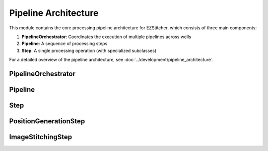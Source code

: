 Pipeline Architecture
==================

.. module:: ezstitcher.core.processing_pipeline

This module contains the core processing pipeline architecture for EZStitcher, which consists of three main components:

1. **PipelineOrchestrator**: Coordinates the execution of multiple pipelines across wells
2. **Pipeline**: A sequence of processing steps
3. **Step**: A single processing operation (with specialized subclasses)

For a detailed overview of the pipeline architecture, see :doc:`../development/pipeline_architecture`.

PipelineOrchestrator
-------------------

.. py:class:: PipelineOrchestrator(config=None, plate_path=None)

   The central coordinator that manages the execution of multiple pipelines across wells.

   :param config: Configuration for the pipeline orchestrator
   :type config: :class:`~ezstitcher.core.config.PipelineConfig`
   :param plate_path: Path to the plate folder (optional, can be provided later in run())
   :type plate_path: str or Path

   .. py:method:: run(plate_path=None, pipelines=None)

      Run the pipeline orchestrator with the specified pipelines.

      :param plate_path: Path to the plate folder (optional if provided in __init__)
      :type plate_path: str or Path
      :param pipelines: List of pipelines to run
      :type pipelines: list of :class:`~ezstitcher.core.pipeline.Pipeline`
      :return: True if successful, False otherwise
      :rtype: bool

   .. py:method:: process_well(well, pipelines)

      Process a single well with the specified pipelines.

      :param well: Well identifier
      :type well: str
      :param pipelines: List of pipelines to run
      :type pipelines: list of :class:`~ezstitcher.core.pipeline.Pipeline`
      :return: True if successful, False otherwise
      :rtype: bool

   .. py:method:: setup_directories()

      Set up directory structure for processing.

      :return: Dictionary of directories
      :rtype: dict

   .. py:method:: detect_plate_structure(plate_path)

      Detect the plate structure and available wells.

      :param plate_path: Path to the plate folder
      :type plate_path: str or Path

   .. py:method:: generate_positions(well, input_dir, positions_dir)

      Generate stitching positions for a well.

      :param well: Well identifier
      :type well: str
      :param input_dir: Input directory containing reference images
      :type input_dir: str or Path
      :param positions_dir: Output directory for positions files
      :type positions_dir: str or Path
      :return: Tuple of (positions_dir, reference_pattern)
      :rtype: tuple

   .. py:method:: stitch_images(well, input_dir, output_dir, positions_path)

      Stitch images for a well.

      :param well: Well identifier
      :type well: str
      :param input_dir: Input directory containing processed images
      :type input_dir: str or Path
      :param output_dir: Output directory for stitched images
      :type output_dir: str or Path
      :param positions_path: Path to positions file
      :type positions_path: str or Path

.. module:: ezstitcher.core.pipeline

Pipeline
-------

.. py:class:: Pipeline(steps=None, name=None)

   A sequence of processing steps that are executed in order.

   :param steps: Initial list of steps
   :type steps: list of :class:`~ezstitcher.core.steps.Step`
   :param name: Human-readable name for the pipeline
   :type name: str

   .. py:method:: add_step(step)

      Add a step to the pipeline.

      :param step: The step to add
      :type step: :class:`~ezstitcher.core.steps.Step`
      :return: Self, for method chaining
      :rtype: :class:`Pipeline`

   .. py:method:: run(context)

      Run the pipeline with the given context.

      :param context: The processing context
      :type context: :class:`ProcessingContext`
      :return: The updated processing context
      :rtype: :class:`ProcessingContext`

   .. py:attribute:: input_dir

      Get or set the input directory for the pipeline.

      :type: Path or None

   .. py:attribute:: output_dir

      Get or set the output directory for the pipeline.

      :type: Path or None

.. module:: ezstitcher.core.steps

Step
----

.. py:class:: Step(func, variable_components=None, group_by=None, input_dir=None, output_dir=None, well_filter=None, processing_args=None, name=None)

   A processing step in a pipeline.

   :param func: The processing function(s) to apply
   :type func: callable, list, or dict
   :param variable_components: Components that vary across files (e.g., 'z_index', 'channel')
   :type variable_components: list
   :param group_by: How to group files for processing (e.g., 'channel', 'site')
   :type group_by: str
   :param input_dir: The input directory
   :type input_dir: str or Path
   :param output_dir: The output directory
   :type output_dir: str or Path
   :param well_filter: Wells to process
   :type well_filter: list
   :param processing_args: Additional arguments to pass to the processing function
   :type processing_args: dict
   :param name: Human-readable name for the step
   :type name: str

   .. py:method:: process(context)

      Process the step with the given context.

      :param context: The processing context
      :type context: :class:`ProcessingContext`
      :return: The updated processing context
      :rtype: :class:`ProcessingContext`

PositionGenerationStep
---------------------

.. py:class:: PositionGenerationStep(name="Position Generation", input_dir=None, output_dir=None, processing_args=None)

   A specialized Step for generating positions.

   :param name: Name of the step
   :type name: str
   :param input_dir: Input directory
   :type input_dir: str or Path
   :param output_dir: Output directory (for positions files)
   :type output_dir: str or Path
   :param processing_args: Additional arguments for the processing function
   :type processing_args: dict

   .. py:method:: process(context)

      Generate positions for stitching and store them in the context.

      :param context: The processing context
      :type context: :class:`ProcessingContext`
      :return: The updated processing context
      :rtype: :class:`ProcessingContext`

ImageStitchingStep
----------------

.. py:class:: ImageStitchingStep(name="Image Stitching", input_dir=None, positions_dir=None, output_dir=None, processing_args=None)

   A specialized Step for stitching images.

   :param name: Name of the step
   :type name: str
   :param input_dir: Input directory
   :type input_dir: str or Path
   :param positions_dir: Directory containing position files
   :type positions_dir: str or Path
   :param output_dir: Output directory
   :type output_dir: str or Path
   :param processing_args: Additional arguments for the processing function
   :type processing_args: dict

   .. py:method:: process(context)

      Stitch images using the positions file from the context.

      :param context: The processing context
      :type context: :class:`ProcessingContext`
      :return: The updated processing context
      :rtype: :class:`ProcessingContext`
